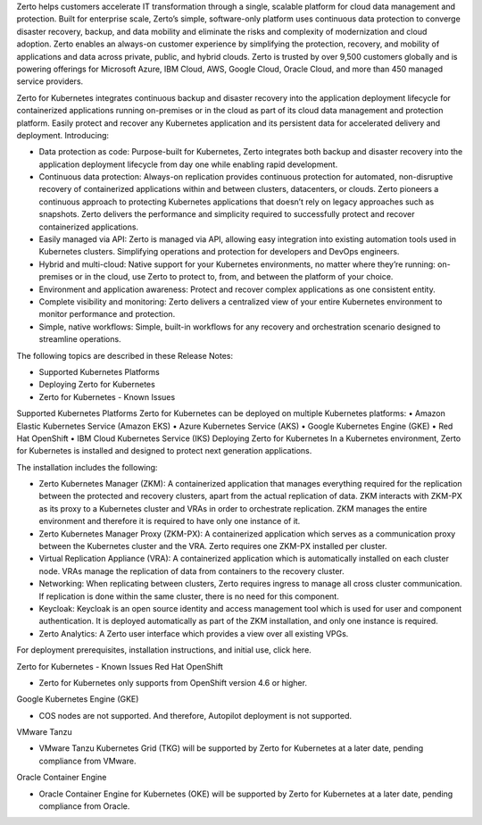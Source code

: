 Zerto helps customers accelerate IT transformation through a single, scalable platform for cloud data management and protection. Built for enterprise scale, Zerto’s simple, software-only platform uses continuous data protection to converge disaster recovery, backup, and data mobility and eliminate the risks and complexity of modernization and cloud adoption. Zerto enables an always-on customer experience by simplifying the protection, recovery, and mobility of applications and data across private, public, and hybrid clouds. Zerto is trusted by over 9,500 customers globally and is powering offerings for Microsoft Azure, IBM Cloud, AWS, Google Cloud, Oracle Cloud, and more than 450 managed service providers.

Zerto for Kubernetes integrates continuous backup and disaster recovery into the application deployment lifecycle for containerized applications running on-premises or in the cloud as part of its cloud data management and protection platform. Easily protect and recover any Kubernetes application and its persistent data for accelerated delivery and deployment. Introducing:

•	Data protection as code: Purpose-built for Kubernetes, Zerto integrates both backup and disaster recovery into the application deployment lifecycle from day one while enabling rapid development.
•	Continuous data protection: Always-on replication provides continuous protection for automated, non-disruptive recovery of containerized applications within and between clusters, datacenters, or clouds. Zerto pioneers a continuous approach to protecting Kubernetes applications that doesn’t rely on legacy approaches such as snapshots. Zerto delivers the performance and simplicity required to successfully protect and recover containerized applications.
•	Easily managed via API: Zerto is managed via API, allowing easy integration into existing automation tools used in Kubernetes clusters. Simplifying operations and protection for developers and DevOps engineers.
•	Hybrid and multi-cloud: Native support for your Kubernetes environments, no matter where they’re running: on-premises or in the cloud, use Zerto to protect to, from, and between the platform of your choice.
•	Environment and application awareness: Protect and recover complex applications as one consistent entity.
•	Complete visibility and monitoring: Zerto delivers a centralized view of your entire Kubernetes environment to monitor performance and protection.
•	Simple, native workflows: Simple, built-in workflows for any recovery and orchestration scenario designed to streamline operations.
The following topics are described in these Release Notes:

•	Supported Kubernetes Platforms
•	Deploying Zerto for Kubernetes
•	Zerto for Kubernetes - Known Issues
Supported Kubernetes Platforms
Zerto for Kubernetes can be deployed on multiple Kubernetes platforms:
•	Amazon Elastic Kubernetes Service (Amazon EKS)
•	Azure Kubernetes Service (AKS)
•	Google Kubernetes Engine (GKE)
•	Red Hat OpenShift
•	IBM Cloud Kubernetes Service (IKS)
Deploying Zerto for Kubernetes
In a Kubernetes environment, Zerto for Kubernetes is installed and designed to protect next generation applications.

The installation includes the following:

•	Zerto Kubernetes Manager (ZKM): A containerized application that manages everything required for the replication between the protected and recovery clusters, apart from the actual replication of data. ZKM interacts with ZKM-PX as its proxy to a Kubernetes cluster and VRAs in order to orchestrate replication. ZKM manages the entire environment and therefore it is required to have only one instance of it.
•	Zerto Kubernetes Manager Proxy (ZKM-PX): A containerized application which serves as a communication proxy between the Kubernetes cluster and the VRA. Zerto requires one ZKM-PX installed per cluster.
•	Virtual Replication Appliance (VRA): A containerized application which is automatically installed on each cluster node. VRAs manage the replication of data from containers to the recovery cluster.
•	Networking: When replicating between clusters, Zerto requires ingress to manage all cross cluster communication. If replication is done within the same cluster, there is no need for this component.
•	Keycloak: Keycloak is an open source identity and access management tool which is used for user and component authentication. It is deployed automatically as part of the ZKM installation, and only one instance is required.
•	Zerto Analytics: A Zerto user interface which provides a view over all existing VPGs.
For deployment prerequisites, installation instructions, and initial use, click here.

Zerto for Kubernetes - Known Issues
Red Hat OpenShift

•	Zerto for Kubernetes only supports from OpenShift version 4.6 or higher.
Google Kubernetes Engine (GKE)

•	COS nodes are not supported. And therefore, Autopilot deployment is not supported.
VMware Tanzu

•	VMware Tanzu Kubernetes Grid (TKG) will be supported by Zerto for Kubernetes at a later date, pending compliance from VMware.
Oracle Container Engine

•	Oracle Container Engine for Kubernetes (OKE) will be supported by Zerto for Kubernetes at a later date, pending compliance from Oracle.
